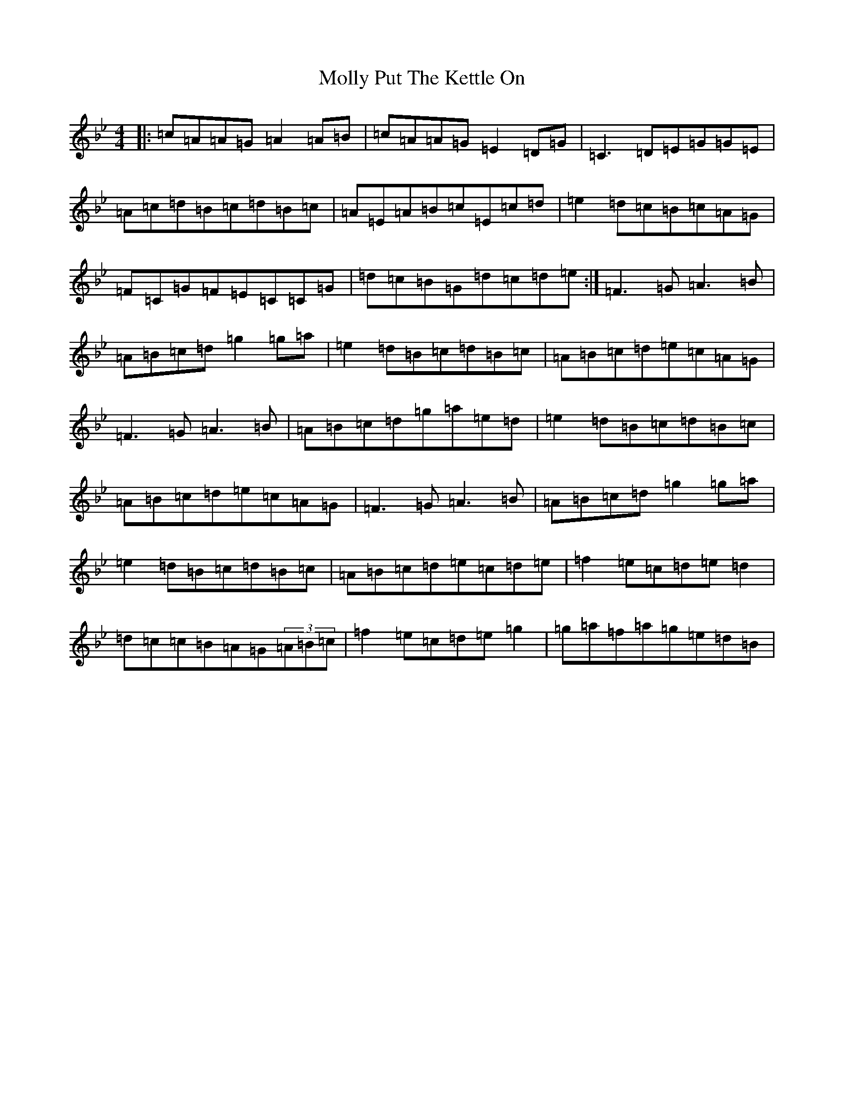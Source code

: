 X: 9359
T: Molly Put The Kettle On
S: https://thesession.org/tunes/749#setting32046
Z: A Dorian
R: reel
M:4/4
L:1/8
K: C Dorian
|:=c=A=A=G=A2=A=B|=c=A=A=G=E2=D=G|=C3=D=E=G=G=E|=A=c=d=B=c=d=B=c|=A=E=A=B=c=E=c=d|=e2=d=c=B=c=A=G|=F=C=G=F=E=C=C=G|=d=c=B=G=d=c=d=e:|=F3=G=A3=B|=A=B=c=d=g2=g=a|=e2=d=B=c=d=B=c|=A=B=c=d=e=c=A=G|=F3=G=A3=B|=A=B=c=d=g=a=e=d|=e2=d=B=c=d=B=c|=A=B=c=d=e=c=A=G|=F3=G=A3=B|=A=B=c=d=g2=g=a|=e2=d=B=c=d=B=c|=A=B=c=d=e=c=d=e|=f2=e=c=d=e=d2|=d=c=c=B=A=G(3=A=B=c|=f2=e=c=d=e=g2|=g=a=f=a=g=e=d=B|
